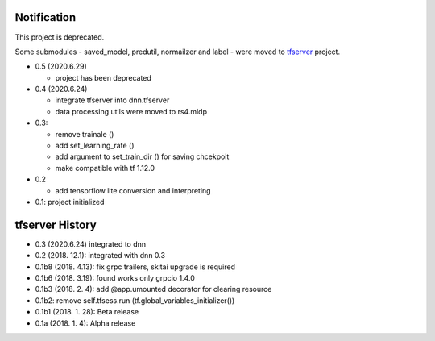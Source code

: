 Notification
=====================

This project is deprecated.

Some submodules - saved_model, predutil, normailzer and label - were
moved to tfserver_ project.

.. _tfserver: https://pypi.org/project/tfserver/


- 0.5 (2020.6.29)

  - project has been deprecated

- 0.4 (2020.6.24)

  - integrate tfserver into dnn.tfserver
  - data processing utils were moved to rs4.mldp

- 0.3:

  - remove trainale ()
  - add set_learning_rate ()
  - add argument to set_train_dir () for saving chcekpoit
  - make compatible with tf 1.12.0

- 0.2

  - add tensorflow lite conversion and interpreting

- 0.1: project initialized


tfserver History
=============================

- 0.3 (2020.6.24) integrated to dnn
- 0.2 (2018. 12.1): integrated with dnn 0.3
- 0.1b8 (2018. 4.13): fix grpc trailers, skitai upgrade is required
- 0.1b6 (2018. 3.19): found works only grpcio 1.4.0
- 0.1b3 (2018. 2. 4): add @app.umounted decorator for clearing resource
- 0.1b2: remove self.tfsess.run (tf.global_variables_initializer())
- 0.1b1 (2018. 1. 28): Beta release
- 0.1a (2018. 1. 4): Alpha release



